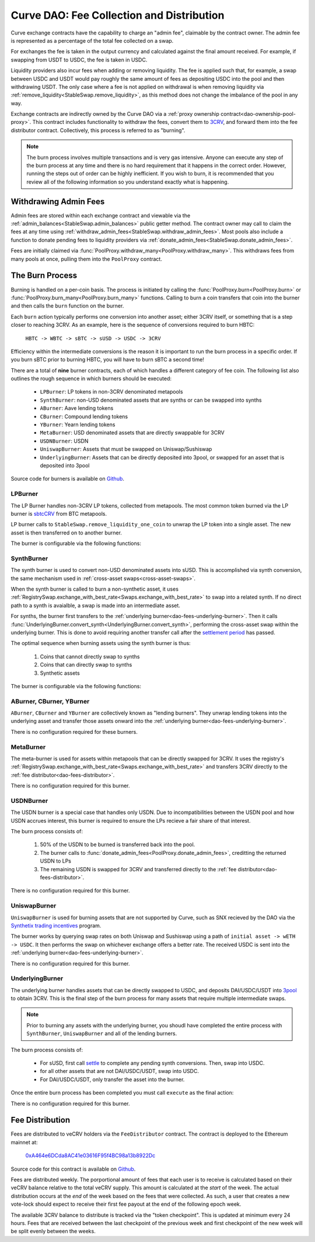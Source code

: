 .. _dao-fees:

==========================================
Curve DAO: Fee Collection and Distribution
==========================================

Curve exchange contracts have the capability to charge an "admin fee", claimable by the contract owner. The admin fee is represented as a percentage of the total fee collected on a swap.

For exchanges the fee is taken in the output currency and calculated against the final amount received. For example, if swapping from USDT to USDC, the fee is taken in USDC.

Liquidity providers also incur fees when adding or removing liquidity. The fee is applied such that, for example, a swap between USDC and USDT would pay roughly the same amount of fees as depositing USDC into the pool and then withdrawing USDT. The only case where a fee is not applied on withdrawal is when removing liquidity via :ref:`remove_liquidity<StableSwap.remove_liquidity>`, as this method does not change the imbalance of the pool in any way.

Exchange contracts are indirectly owned by the Curve DAO via a :ref:`proxy ownership contract<dao-ownership-pool-proxy>`. This contract includes functionality to withdraw the fees, convert them to `3CRV <https://etherscan.io/token/0x6c3F90f043a72FA612cbac8115EE7e52BDe6E490>`_, and forward them into the fee distributor contract. Collectively, this process is referred to as "burning".

.. note::

    The burn process involves multiple transactions and is very gas intensive. Anyone can execute any step of the burn process at any time and there is no hard requirement that it happens in the correct order. However, running the steps out of order can be highly inefficient. If you wish to burn, it is recommended that you review all of the following information so you understand exactly what is happening.

Withdrawing Admin Fees
======================

Admin fees are stored within each exchange contract and viewable via the :ref:`admin_balances<StableSwap.admin_balances>` public getter method. The contract owner may call to claim the fees at any time using :ref:`withdraw_admin_fees<StableSwap.withdraw_admin_fees>`. Most pools also include a function to donate pending fees to liquidity providers via :ref:`donate_admin_fees<StableSwap.donate_admin_fees>`.

Fees are initially claimed via :func:`PoolProxy.withdraw_many<PoolProxy.withdraw_many>`. This withdraws fees from many pools at once, pulling them into the ``PoolProxy`` contract.

The Burn Process
================

Burning is handled on a per-coin basis. The process is initiated by calling the :func:`PoolProxy.burn<PoolProxy.burn>` or :func:`PoolProxy.burn_many<PoolProxy.burn_many>` functions. Calling to burn a coin transfers that coin into the burner and then calls the ``burn`` function on the burner.

Each ``burn`` action typically performs one conversion into another asset; either 3CRV itself, or something that is a step closer to reaching 3CRV. As an example, here is the sequence of conversions required to burn HBTC:

    ``HBTC -> WBTC -> sBTC -> sUSD -> USDC -> 3CRV``

Efficiency within the intermediate conversions is the reason it is important to run the burn process in a specific order. If you burn sBTC prior to burning HBTC, you will have to burn sBTC a second time!

There are a total of **nine** burner contracts, each of which handles a different category of fee coin. The following list also outlines the rough sequence in which burners should be executed:

    * ``LPBurner``: LP tokens in non-3CRV denominated metapools
    * ``SynthBurner``: non-USD denominated assets that are synths or can be swapped into synths
    * ``ABurner``: Aave lending tokens
    * ``CBurner``: Compound lending tokens
    * ``YBurner``: Yearn lending tokens
    * ``MetaBurner``: USD denominated assets that are directly swappable for 3CRV
    * ``USDNBurner``: USDN
    * ``UniswapBurner``: Assets that must be swapped on Uniswap/Sushiswap
    * ``UnderlyingBurner``: Assets that can be directly deposited into 3pool, or swapped for an asset that is deposited into 3pool

Source code for burners is available on `Github <https://github.com/curvefi/curve-dao-contracts/tree/master/contracts/burners>`_.

LPBurner
--------

The LP Burner handles non-3CRV LP tokens, collected from metapools. The most common token burned via the LP burner is `sbtcCRV <https://etherscan.io/address/0x075b1bb99792c9E1041bA13afEf80C91a1e70fB3>`_ from BTC metapools.

LP burner calls to ``StableSwap.remove_liquidity_one_coin`` to unwrap the LP token into a single asset. The new asset is then transferred on to another burner.

The burner is configurable via the following functions:

.. py:function:: LPBurner.set_swap_data(lp_token: address, coin: address, burner: address) -> bool: nonpayable

    Set conversion and transfer data for ``lp_token``

    * ``lp_token``: LP token address
    * ``coin``: Address of the underlying coin to remove liquidity in
    * ``burner``: Burner to transfer ``coin`` to

    This function is callable by the ownership admin and so requires a successful DAO vote.

    Returns ``True``.

SynthBurner
-----------

The synth burner is used to convert non-USD denominated assets into sUSD. This is accomplished via synth conversion, the same mechanism used in :ref:`cross-asset swaps<cross-asset-swaps>`.

When the synth burner is called to burn a non-synthetic asset, it uses :ref:`RegistrySwap.exchange_with_best_rate<Swaps.exchange_with_best_rate>` to swap into a related synth. If no direct path to a synth is avaialble, a swap is made into an intermediate asset.

For synths, the burner first transfers to the :ref:`underlying burner<dao-fees-underlying-burner>`. Then it calls :func:`UnderlyingBurner.convert_synth<UnderlyingBurner.convert_synth>`, performing the cross-asset swap within the underlying burner. This is done to avoid requiring another transfer call after the `settlement period <https://docs.synthetix.io/integrations/settlement/>`_ has passed.

The optimal sequence when burning assets using the synth burner is thus:

    1. Coins that cannot directly swap to synths
    2. Coins that can directly swap to synths
    3. Synthetic assets

The burner is configurable via the following functions:

.. py:function:: SynthBurner.set_swap_for(_coins: address[10], _targets: address[10]) -> bool:

    Set target coins that the burner will swap into.

    * ``coins``: Array of coin addresses that will be burnt. If you wish to set less than 10, fill the remaining array slots with ``ZERO_ADDRESS``.
    * ``targets``: Array of coin addresses to be swapped into. The address as index ``n`` within this list corresponds to the address at index ``n`` within ``coins``.

    For assets that can be directly swapped for a synth, the target should be set as that synth. For assets that cannot be directly swapped, the target must be an asset that has already had it's own target registered (e.g. can be swapped for a synth).

    This function is unguarded. All targets are validated using the registry.

    Returns ``True``.

.. py:function:: SynthBurner.add_synths(_synths: address[10]) -> bool:

    Register synthetic assets within the burner.

    * ``synths``: List of synths to register

    This function is unguarded. For each synth to be added, a call is made to `Synth.currencyKey <https://docs.synthetix.io/contracts/source/contracts/Synth/#currencykey>`_ to validate the addresss and obtain the synth currency key.

    Returns ``True``.

ABurner, CBurner, YBurner
-------------------------

``ABurner``, ``CBurner`` and ``YBurner`` are collectively known as "lending burners". They unwrap lending tokens into the underlying asset and transfer those assets onward into the :ref:`underlying burner<dao-fees-underlying-burner>`.

There is no configuration required for these burners.

MetaBurner
----------

The meta-burner is used for assets within metapools that can be directly swapped for 3CRV. It uses the registry's :ref:`RegistrySwap.exchange_with_best_rate<Swaps.exchange_with_best_rate>` and transfers 3CRV directly to the :ref:`fee distributor<dao-fees-distributor>`.

There is no configuration required for this burner.

USDNBurner
----------

The USDN burner is a special case that handles only USDN. Due to incompatibilities between the USDN pool and how USDN accrues interest, this burner is required to ensure the LPs recieve a fair share of that interest.

The burn process consists of:

    1. 50% of the USDN to be burned is transferred back into the pool.
    2. The burner calls to :func:`donate_admin_fees<PoolProxy.donate_admin_fees>`, creditting the returned USDN to LPs
    3. The remaining USDN is swapped for 3CRV and transferred directly to the :ref:`fee distributor<dao-fees-distributor>`.

There is no configuration required for this burner.

UniswapBurner
-------------

``UniswapBurner`` is used for burning assets that are not supported by Curve, such as SNX recieved by the DAO via the `Synthetix trading incentives <https://sips.synthetix.io/sips/sip-63>`_ program.

The burner works by querying swap rates on both Uniswap and Sushiswap using a path of ``initial asset -> wETH -> USDC``. It then performs the swap on whichever exchange offers a better rate. The received USDC is sent into the :ref:`underlying burner<dao-fees-underlying-burner>`.

There is no configuration required for this burner.

.. _dao-fees-underlying-burner:

UnderlyingBurner
----------------

The underlying burner handles assets that can be directly swapped to USDC, and deposits DAI/USDC/USDT into `3pool <https://www.curve.fi/3pool>`_ to obtain 3CRV. This is the final step of the burn process for many assets that require multiple intermediate swaps.

.. note::

    Prior to burning any assets with the underlying burner, you shoudl have completed the entire process with ``SynthBurner``, ``UniswapBurner`` and all of the lending burners.

The burn process consists of:

    * For sUSD, first call `settle <https://docs.synthetix.io/contracts/source/contracts/Synthetix/#settle>`_ to complete any pending synth conversions. Then, swap into USDC.
    * for all other assets that are not DAI/USDC/USDT, swap into USDC.
    * For DAI/USDC/USDT, only transfer the asset into the burner.

Once the entire burn process has been completed you must call ``execute`` as the final action:

.. py:function:: UnderlyingBurner.execute() -> bool:

    Adds liquidity to 3pool and transfers the received 3CRV to the fee distributor.

    This is the final function to be called in the burn process, after all other steps are completed. Calling this funciton does nothing if the burner has a zero balance of any of DAI, USDC and USDT.

There is no configuration required for this burner.

.. _dao-fees-distributor:

Fee Distribution
================

Fees are distributed to veCRV holders via the ``FeeDistributor`` contract. The contract is deployed to the Ethereum mainnet at:

    `0xA464e6DCda8AC41e03616F95f4BC98a13b8922Dc <https://etherscan.io/address/0xa464e6dcda8ac41e03616f95f4bc98a13b8922dc>`_

Source code for this contract is available on `Github <https://github.com/curvefi/curve-dao-contracts/blob/master/contracts/FeeDistributor.vy>`_.

Fees are distributed weekly. The porportional amount of fees that each user is to receive is calculated based on their veCRV balance relative to the total veCRV supply. This amount is calculated at the *start* of the week. The actual distribution occurs at the *end* of the week based on the fees that were collected. As such, a user that creates a new vote-lock should expect to receive their first fee payout at the end of the following epoch week.

The available 3CRV balance to distribute is tracked via the "token checkpoint". This is updated at minimum every 24 hours. Fees that are received between the last checkpoint of the previous week and first checkpoint of the new week will be split evenly between the weeks.

.. py:function:: FeeDistributor.checkpoint_token(): nonpayable

    Updates the token checkpoint.

    The token checkpoint tracks the balance of 3CRV within the distributor, to determine the amount of fees to distribute in the given week. The checkpoint can be updated at most once every 24 hours. Fees that are received between the last checkpoint of the previous week and first checkpoint of the new week will be split evenly between the weeks.

    To ensure full distribution of fees in the current week, the burn process must be completed prior to the last checkpoint within the week.

    A token checkpoint is automatically taken during any ``claim`` action, if the last checkpoint is more than 24 hours old.

.. py:function:: FeeDistributor.claim(addr: address = msg.sender) -> uint256: nonpayable

    Claims fees for an account.

    * ``addr``: The address to claim for. If none is given, defaults to the caller.

    Returns the amount of 3CRV received in the claim. For off-chain integrators, this function can be called as though it were a view method in order to check the claimable amount.

    .. note::

        Every veCRV related action (locking, extending a lock, increasing the locktime) increments a user's veCRV epoch. A call to claim will consider at most 50 user epochs. For accounts that performed many veCRV actions, it may be required to call claim more than once to receive the fees. In such cases it can be more efficient to use :func:`claim_many<FeeDistributor.claim_many>`.


    .. code-block:: python

        >>> distro = Contract("0xA464e6DCda8AC41e03616F95f4BC98a13b8922Dc")
        >>> distro.claim.call({'from': alice})
        1323125068357710082803

        >>> distro.claim({'from': alice})
        Transaction sent: 0xa7978a8d7fb185d9194bd3c2fa1801ddd57ad4edcfcaff7b5dab1c9101b78cf9
          Gas price: 92.0 gwei   Gas limit: 256299   Nonce: 42



.. py:function:: FeeDistributor.claim_many(receivers: address[20]) -> bool: nonpayable

    Perform multiple claims in a single call.

    * ``receivers``: An array of address to claim for. Claiming terminates at the first ``ZERO_ADDRESS``.

    This is useful to claim for multiple accounts at once, or for making many claims against the same account if that account has performed more than 50 veCRV related actions.

    Returns ``True``.

